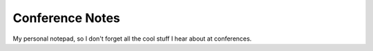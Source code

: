 ==================
 Conference Notes
==================
My personal notepad, so I don't forget all the cool stuff I hear about at
conferences.
